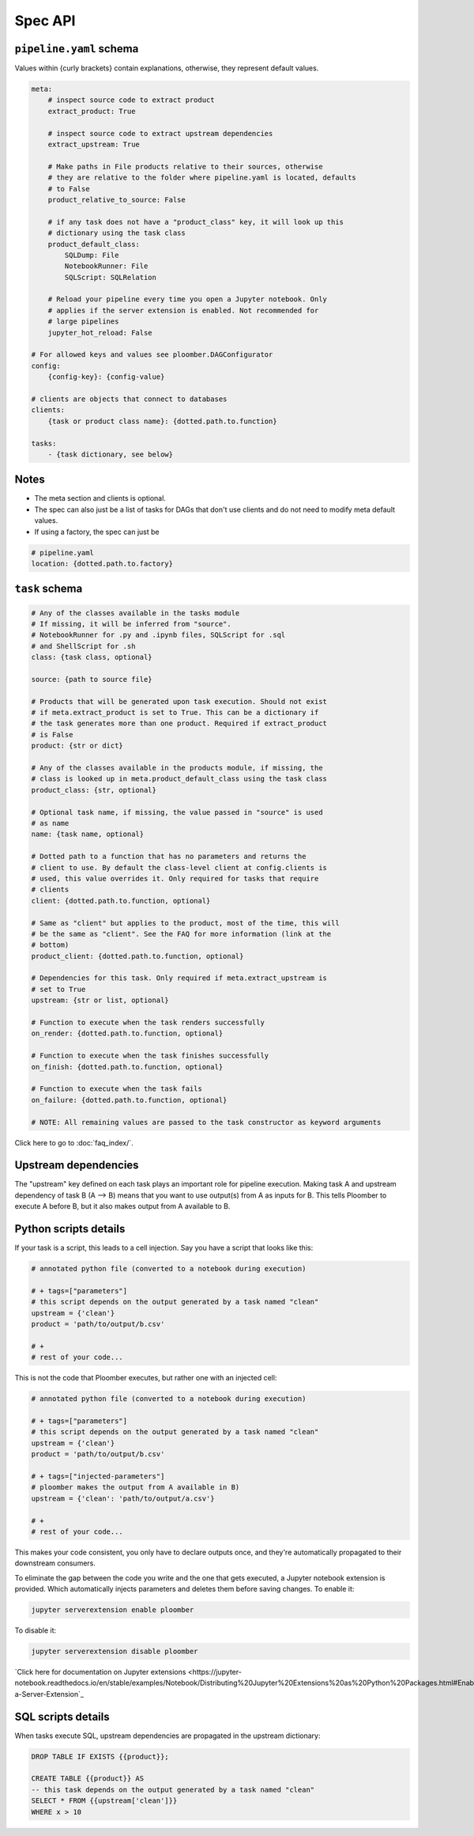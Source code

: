 Spec API
========

``pipeline.yaml`` schema
------------------------

Values within {curly brackets} contain explanations, otherwise, they represent
default values.

.. code-block:: yaml
    :class: text-editor
    :name: pipeline-yaml

    meta:
        # inspect source code to extract product
        extract_product: True

        # inspect source code to extract upstream dependencies
        extract_upstream: True

        # Make paths in File products relative to their sources, otherwise
        # they are relative to the folder where pipeline.yaml is located, defaults
        # to False
        product_relative_to_source: False

        # if any task does not have a "product_class" key, it will look up this
        # dictionary using the task class
        product_default_class:
            SQLDump: File
            NotebookRunner: File
            SQLScript: SQLRelation

        # Reload your pipeline every time you open a Jupyter notebook. Only
        # applies if the server extension is enabled. Not recommended for
        # large pipelines
        jupyter_hot_reload: False

    # For allowed keys and values see ploomber.DAGConfigurator
    config:
        {config-key}: {config-value}

    # clients are objects that connect to databases
    clients:
        {task or product class name}: {dotted.path.to.function}

    tasks:
        - {task dictionary, see below}


Notes
-----
* The meta section and clients is optional.
* The spec can also just be a list of tasks for DAGs that don't use clients and do not need to modify meta default values.
* If using a factory, the spec can just be

.. code-block:: yaml
    :class: text-editor

    # pipeline.yaml
    location: {dotted.path.to.factory}

``task`` schema
---------------

.. code-block:: yaml
    :class: text-editor
    :name: task-schema-yaml

    # Any of the classes available in the tasks module
    # If missing, it will be inferred from "source".
    # NotebookRunner for .py and .ipynb files, SQLScript for .sql
    # and ShellScript for .sh
    class: {task class, optional}

    source: {path to source file}

    # Products that will be generated upon task execution. Should not exist
    # if meta.extract_product is set to True. This can be a dictionary if
    # the task generates more than one product. Required if extract_product
    # is False
    product: {str or dict}

    # Any of the classes available in the products module, if missing, the
    # class is looked up in meta.product_default_class using the task class
    product_class: {str, optional}

    # Optional task name, if missing, the value passed in "source" is used
    # as name
    name: {task name, optional}

    # Dotted path to a function that has no parameters and returns the
    # client to use. By default the class-level client at config.clients is
    # used, this value overrides it. Only required for tasks that require
    # clients
    client: {dotted.path.to.function, optional}

    # Same as "client" but applies to the product, most of the time, this will
    # be the same as "client". See the FAQ for more information (link at the
    # bottom)
    product_client: {dotted.path.to.function, optional}

    # Dependencies for this task. Only required if meta.extract_upstream is
    # set to True
    upstream: {str or list, optional}

    # Function to execute when the task renders successfully
    on_render: {dotted.path.to.function, optional}

    # Function to execute when the task finishes successfully
    on_finish: {dotted.path.to.function, optional}

    # Function to execute when the task fails
    on_failure: {dotted.path.to.function, optional}

    # NOTE: All remaining values are passed to the task constructor as keyword arguments


Click here to go to :doc:`faq_index/`.

Upstream dependencies
---------------------

The "upstream" key defined on each task plays an important role for pipeline
execution. Making task A and upstream dependency of task B (A --> B) means that
you want to use output(s) from A as inputs for B. This tells Ploomber to
execute A before B, but it also makes output from A available to B.


Python scripts details
----------------------

If your task is a script, this leads to a cell injection. Say you have a script
that looks like this:

.. code-block:: python
    :class: text-editor
    :name: task-py

    # annotated python file (converted to a notebook during execution)

    # + tags=["parameters"]
    # this script depends on the output generated by a task named "clean"
    upstream = {'clean'}
    product = 'path/to/output/b.csv'

    # +
    # rest of your code...


This is not the code that Ploomber executes, but rather one with an injected
cell:

.. code-block:: python
    :class: text-editor
    :name: task-rendered-py

    # annotated python file (converted to a notebook during execution)

    # + tags=["parameters"]
    # this script depends on the output generated by a task named "clean"
    upstream = {'clean'}
    product = 'path/to/output/b.csv'

    # + tags=["injected-parameters"]
    # ploomber makes the output from A available in B)
    upstream = {'clean': 'path/to/output/a.csv'}

    # +
    # rest of your code...

This makes your code consistent, you only have to declare outputs once, and
they're automatically propagated to their downstream consumers.

To eliminate the gap between the code you write and the one that gets executed,
a Jupyter notebook extension is provided. Which automatically injects
parameters and deletes them before saving changes. To enable it:

.. code-block:: console

    jupyter serverextension enable ploomber

To disable it:

.. code-block:: console

    jupyter serverextension disable ploomber


`Click here for documentation on Jupyter extensions <https://jupyter-notebook.readthedocs.io/en/stable/examples/Notebook/Distributing%20Jupyter%20Extensions%20as%20Python%20Packages.html#Enable-a-Server-Extension`_


SQL scripts details
-------------------

When tasks execute SQL, upstream dependencies are propagated in the upstream
dictionary:

.. code-block:: postgresql
    :class: text-editor
    :name: task-sql

    DROP TABLE IF EXISTS {{product}};

    CREATE TABLE {{product}} AS
    -- this task depends on the output generated by a task named "clean"
    SELECT * FROM {{upstream['clean']}}
    WHERE x > 10
